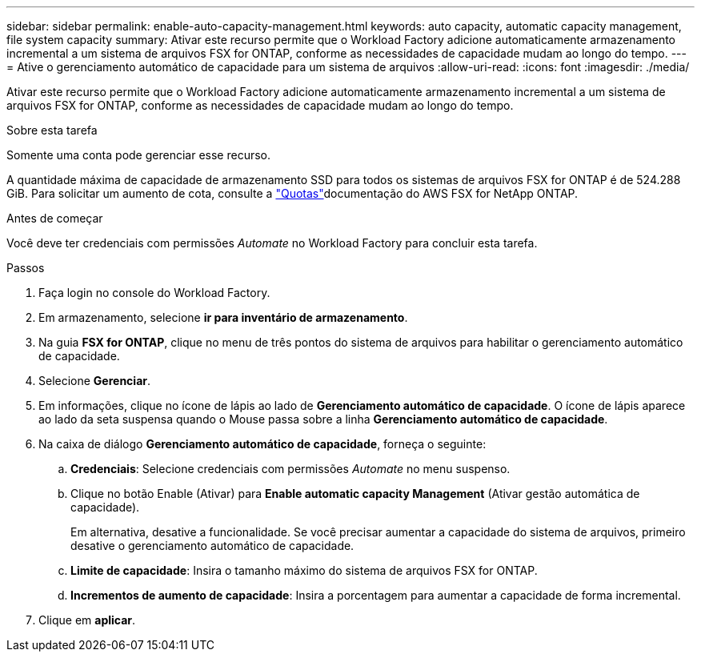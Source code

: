 ---
sidebar: sidebar 
permalink: enable-auto-capacity-management.html 
keywords: auto capacity, automatic capacity management, file system capacity 
summary: Ativar este recurso permite que o Workload Factory adicione automaticamente armazenamento incremental a um sistema de arquivos FSX for ONTAP, conforme as necessidades de capacidade mudam ao longo do tempo. 
---
= Ative o gerenciamento automático de capacidade para um sistema de arquivos
:allow-uri-read: 
:icons: font
:imagesdir: ./media/


[role="lead"]
Ativar este recurso permite que o Workload Factory adicione automaticamente armazenamento incremental a um sistema de arquivos FSX for ONTAP, conforme as necessidades de capacidade mudam ao longo do tempo.

.Sobre esta tarefa
Somente uma conta pode gerenciar esse recurso.

A quantidade máxima de capacidade de armazenamento SSD para todos os sistemas de arquivos FSX for ONTAP é de 524.288 GiB. Para solicitar um aumento de cota, consulte a link:https://docs.aws.amazon.com/fsx/latest/ONTAPGuide/limits.html["Quotas"^]documentação do AWS FSX for NetApp ONTAP.

.Antes de começar
Você deve ter credenciais com permissões _Automate_ no Workload Factory para concluir esta tarefa.

.Passos
. Faça login no console do Workload Factory.
. Em armazenamento, selecione *ir para inventário de armazenamento*.
. Na guia *FSX for ONTAP*, clique no menu de três pontos do sistema de arquivos para habilitar o gerenciamento automático de capacidade.
. Selecione *Gerenciar*.
. Em informações, clique no ícone de lápis ao lado de *Gerenciamento automático de capacidade*. O ícone de lápis aparece ao lado da seta suspensa quando o Mouse passa sobre a linha *Gerenciamento automático de capacidade*.
. Na caixa de diálogo *Gerenciamento automático de capacidade*, forneça o seguinte:
+
.. *Credenciais*: Selecione credenciais com permissões _Automate_ no menu suspenso.
.. Clique no botão Enable (Ativar) para *Enable automatic capacity Management* (Ativar gestão automática de capacidade).
+
Em alternativa, desative a funcionalidade. Se você precisar aumentar a capacidade do sistema de arquivos, primeiro desative o gerenciamento automático de capacidade.

.. *Limite de capacidade*: Insira o tamanho máximo do sistema de arquivos FSX for ONTAP.
.. *Incrementos de aumento de capacidade*: Insira a porcentagem para aumentar a capacidade de forma incremental.


. Clique em *aplicar*.

